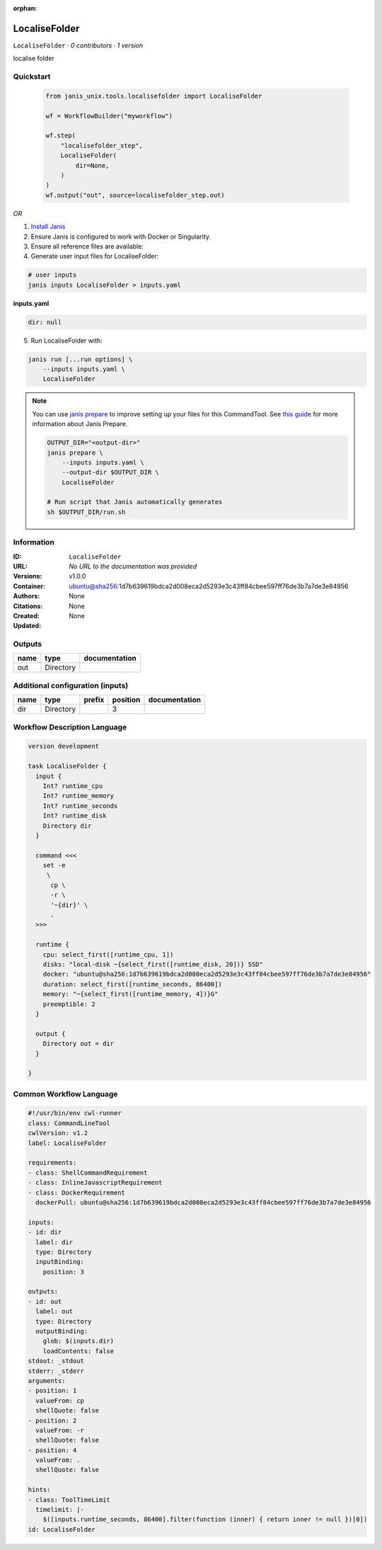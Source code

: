 :orphan:

LocaliseFolder
==============

``LocaliseFolder`` · *0 contributors · 1 version*

localise folder


Quickstart
-----------

    .. code-block:: python

       from janis_unix.tools.localisefolder import LocaliseFolder

       wf = WorkflowBuilder("myworkflow")

       wf.step(
           "localisefolder_step",
           LocaliseFolder(
               dir=None,
           )
       )
       wf.output("out", source=localisefolder_step.out)
    

*OR*

1. `Install Janis </tutorials/tutorial0.html>`_

2. Ensure Janis is configured to work with Docker or Singularity.

3. Ensure all reference files are available:

4. Generate user input files for LocaliseFolder:

.. code-block:: bash

   # user inputs
   janis inputs LocaliseFolder > inputs.yaml



**inputs.yaml**

.. code-block:: yaml

       dir: null




5. Run LocaliseFolder with:

.. code-block:: bash

   janis run [...run options] \
       --inputs inputs.yaml \
       LocaliseFolder

.. note::

   You can use `janis prepare <https://janis.readthedocs.io/en/latest/references/prepare.html>`_ to improve setting up your files for this CommandTool. See `this guide <https://janis.readthedocs.io/en/latest/references/prepare.html>`_ for more information about Janis Prepare.

   .. code-block:: text

      OUTPUT_DIR="<output-dir>"
      janis prepare \
          --inputs inputs.yaml \
          --output-dir $OUTPUT_DIR \
          LocaliseFolder

      # Run script that Janis automatically generates
      sh $OUTPUT_DIR/run.sh











Information
------------

:ID: ``LocaliseFolder``
:URL: *No URL to the documentation was provided*
:Versions: v1.0.0
:Container: ubuntu@sha256:1d7b639619bdca2d008eca2d5293e3c43ff84cbee597ff76de3b7a7de3e84956
:Authors: 
:Citations: None
:Created: None
:Updated: None


Outputs
-----------

======  =========  ===============
name    type       documentation
======  =========  ===============
out     Directory
======  =========  ===============


Additional configuration (inputs)
---------------------------------

======  =========  ========  ==========  ===============
name    type       prefix      position  documentation
======  =========  ========  ==========  ===============
dir     Directory                     3
======  =========  ========  ==========  ===============

Workflow Description Language
------------------------------

.. code-block:: text

   version development

   task LocaliseFolder {
     input {
       Int? runtime_cpu
       Int? runtime_memory
       Int? runtime_seconds
       Int? runtime_disk
       Directory dir
     }

     command <<<
       set -e
        \
         cp \
         -r \
         '~{dir}' \
         .
     >>>

     runtime {
       cpu: select_first([runtime_cpu, 1])
       disks: "local-disk ~{select_first([runtime_disk, 20])} SSD"
       docker: "ubuntu@sha256:1d7b639619bdca2d008eca2d5293e3c43ff84cbee597ff76de3b7a7de3e84956"
       duration: select_first([runtime_seconds, 86400])
       memory: "~{select_first([runtime_memory, 4])}G"
       preemptible: 2
     }

     output {
       Directory out = dir
     }

   }

Common Workflow Language
-------------------------

.. code-block:: text

   #!/usr/bin/env cwl-runner
   class: CommandLineTool
   cwlVersion: v1.2
   label: LocaliseFolder

   requirements:
   - class: ShellCommandRequirement
   - class: InlineJavascriptRequirement
   - class: DockerRequirement
     dockerPull: ubuntu@sha256:1d7b639619bdca2d008eca2d5293e3c43ff84cbee597ff76de3b7a7de3e84956

   inputs:
   - id: dir
     label: dir
     type: Directory
     inputBinding:
       position: 3

   outputs:
   - id: out
     label: out
     type: Directory
     outputBinding:
       glob: $(inputs.dir)
       loadContents: false
   stdout: _stdout
   stderr: _stderr
   arguments:
   - position: 1
     valueFrom: cp
     shellQuote: false
   - position: 2
     valueFrom: -r
     shellQuote: false
   - position: 4
     valueFrom: .
     shellQuote: false

   hints:
   - class: ToolTimeLimit
     timelimit: |-
       $([inputs.runtime_seconds, 86400].filter(function (inner) { return inner != null })[0])
   id: LocaliseFolder


